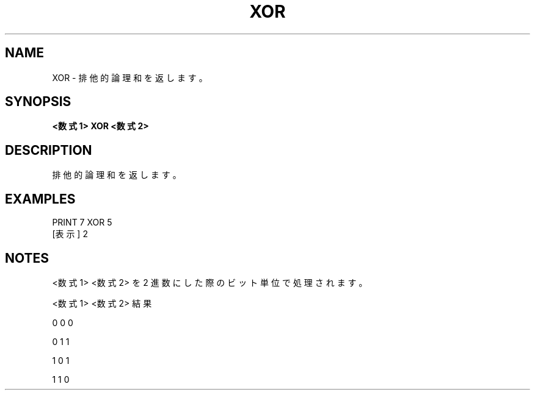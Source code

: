 .TH "XOR" "1" "2025-05-29" "MSX-BASIC" "User Commands"
.SH NAME
XOR \- 排他的論理和を返します。

.SH SYNOPSIS
.B <数式1> XOR <数式2>

.SH DESCRIPTION
.PP
排他的論理和を返します。

.SH EXAMPLES
.PP
PRINT 7 XOR 5
 [表示] 2

.SH NOTES
.PP
.PP
<数式1> <数式2> を 2 進数にした際のビット単位で処理されます。
.PP
    <数式1> <数式2>  結果
.PP
       0       0       0
.PP
       0       1       1
.PP
       1       0       1
.PP
       1       1       0